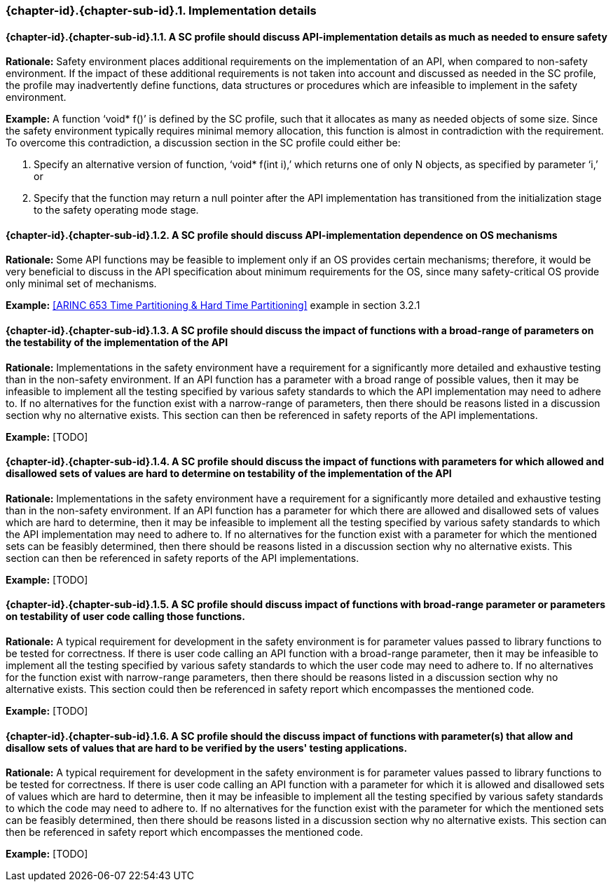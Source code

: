 // (C) Copyright 2014-2018 The Khronos Group Inc. All Rights Reserved.
// Khronos Group Safety Critical API Development SCAP
// document
//
// Text format: asciidoc 8.6.9
// Editor:      Asciidoc Book Editor
//
// Description: Guidelines 3.2.16 Guidelines Git #32 #33 and #34

:Author: Bogdan Naodovic
:Author Initials: BN
:Revision: 0.06

// Hyperlink anchor, the ID matches those in
// 3_1_GuidelinesList.adoc
[[gh32]]

ifdef::basebackend-docbook[]
=== Implementation details
endif::[]
ifdef::basebackend-html[]
=== {chapter-id}.{chapter-sub-id}.{counter:section-id}. Implementation details
endif::[]

// Automatic sub-section numbering, use {counter:subsection-id}
:subsection-id: 0

==== {chapter-id}.{chapter-sub-id}.{section-id}.{counter:subsection-id}. A SC profile should discuss API-implementation details as much as needed to ensure safety

*Rationale:* Safety environment places additional requirements on the implementation of an API, when compared to non-safety environment. If the impact of these additional requirements is not taken into account and discussed as needed in the SC profile, the profile may inadvertently define functions, data structures or procedures which are infeasible to implement in the safety environment.

*Example:* A function ‘void* f()’ is defined by the SC profile, such that it allocates as many as needed objects of some size. Since the safety environment typically requires minimal memory allocation, this function is almost in contradiction with the requirement. To overcome this contradiction, a discussion section in the SC profile could either be: +
[indent=2]
1. Specify an alternative version of function, ‘void* f(int i),’ which returns one of only N objects, as specified by parameter ‘i,’ or +
2. Specify that the function may return a null pointer after the API implementation has transitioned from the initialization stage to the safety operating mode stage. +
//----------------------------------------------------------------

==== {chapter-id}.{chapter-sub-id}.{section-id}.{counter:subsection-id}. A SC profile should discuss API-implementation dependence on OS mechanisms

*Rationale:* Some API functions may be feasible to implement only if an OS provides certain mechanisms; therefore, it would be very beneficial to discuss in the API specification about minimum requirements for the OS, since many safety-critical OS provide only minimal set of mechanisms.

*Example:* <<ARINC 653 Time Partitioning & Hard Time Partitioning>> example in section 3.2.1
//----------------------------------------------------------------

==== {chapter-id}.{chapter-sub-id}.{section-id}.{counter:subsection-id}. A SC profile should discuss the impact of functions with a broad-range of parameters on the testability of the implementation of the API

*Rationale:* Implementations in the safety environment have a requirement for a significantly more detailed and exhaustive testing than in the non-safety environment. If an API function has a parameter with a broad range of possible values, then it may be infeasible to implement all the testing specified by various safety standards to which the API implementation may need to adhere to. If no alternatives for the function exist with a narrow-range of parameters, then there should be reasons listed in a discussion section why no alternative exists. This section can then be referenced in safety reports of the API implementations.

*Example:* [TODO]
//----------------------------------------------------------------

==== {chapter-id}.{chapter-sub-id}.{section-id}.{counter:subsection-id}. A SC profile should discuss the impact of functions with parameters for which allowed and disallowed sets of values are hard to determine on testability of the implementation of the API

*Rationale:* Implementations in the safety environment have a requirement for a significantly more detailed and exhaustive testing than in the non-safety environment. If an API function has a parameter for which there are allowed and disallowed sets of values which are hard to determine, then it may be infeasible to implement all the testing specified by various safety standards to which the API implementation may need to adhere to. If no alternatives for the function exist with a  parameter for which the mentioned sets can be feasibly determined, then there should be reasons listed in a discussion section why no alternative exists. This section can then be referenced in safety reports of the API implementations.

*Example:* [TODO]
//----------------------------------------------------------------

==== {chapter-id}.{chapter-sub-id}.{section-id}.{counter:subsection-id}. A SC profile should discuss impact of functions with broad-range parameter or parameters on testability of user code calling those functions.

*Rationale:* A typical requirement for development in the safety environment is for parameter values passed to library functions to be tested for correctness. If there is user code calling an API function with a broad-range parameter, then it may be infeasible to implement all the testing specified by various safety standards to which the user code may need to adhere to. If no alternatives for the function exist with narrow-range parameters, then there should be reasons listed in a discussion section why no alternative exists. This section could then be referenced in safety report which encompasses the mentioned code.

*Example:* [TODO]
//----------------------------------------------------------------

==== {chapter-id}.{chapter-sub-id}.{section-id}.{counter:subsection-id}. A SC profile should the discuss impact of functions with parameter(s) that allow and disallow sets of values that are hard to be verified by the users' testing applications.

*Rationale:* A typical requirement for development in the safety environment is for parameter values passed to library functions to be tested for correctness. If there is user code calling an API function with a parameter for which it is allowed and disallowed sets of values which are hard to determine, then it may be infeasible to implement all the testing specified by various safety standards to which the code may need to adhere to. If no alternatives for the function exist with the parameter for which the mentioned sets can be feasibly determined, then there should be reasons listed in a discussion section why no alternative exists. This section can then be referenced in safety report which encompasses the mentioned code.

*Example:* [TODO]
